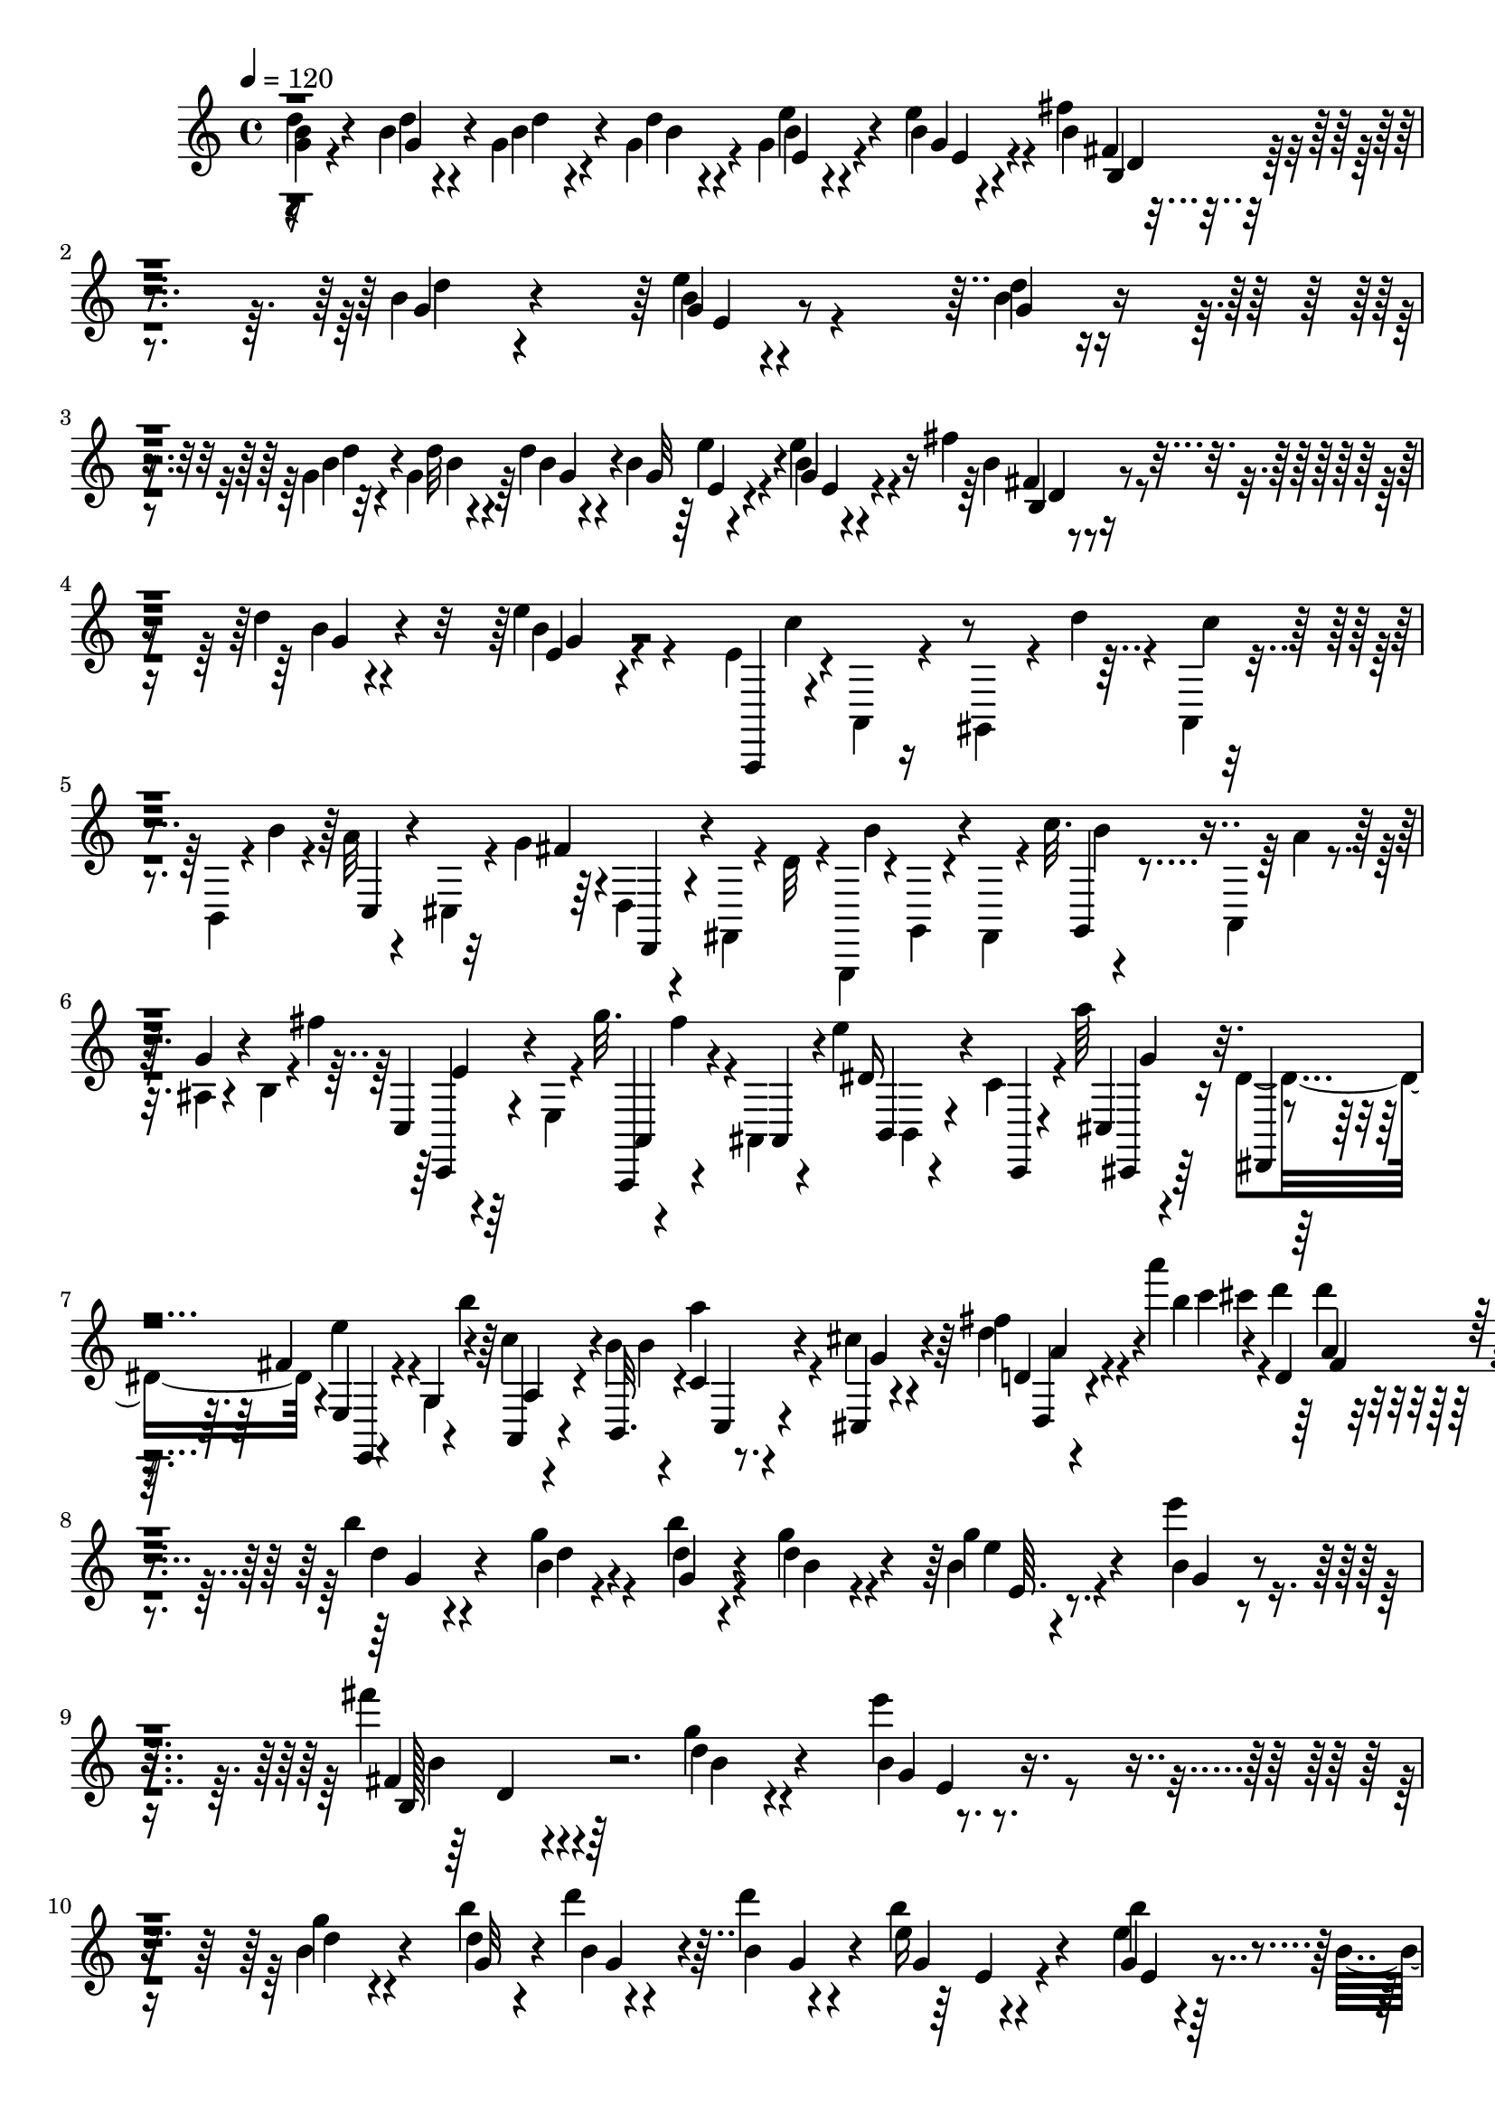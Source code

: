 % Lily was here -- automatically converted by C:\Program Files (x86)\LilyPond\usr\bin\midi2ly.py from C:\1\181.MID
\version "2.14.0"

\layout {
  \context {
    \Voice
    \remove "Note_heads_engraver"
    \consists "Completion_heads_engraver"
    \remove "Rest_engraver"
    \consists "Completion_rest_engraver"
  }
}

trackAchannelA = {


  \key c \major
    

  \key c \major
  
  \tempo 4 = 120 
  
  \time 4/4 
  
}

trackA = <<
  \context Voice = voiceA \trackAchannelA
>>


trackBchannelB = \relative c {
  \voiceTwo
  <b'' g >4*46/480 r4*402/480 b4*47/480 r4*69/480 g4*70/480 r4*70/480 g4*72/480 
  r4*78/480 g4*64/480 r4*398/480 e'4*114/480 r4*336/480 fis4*100/480 
  r4*370/480 b,4*42/480 r4*426/480 e4*100/480 r4*852/480 d4*42/480 
  r4*412/480 g,4*44/480 r32 g4*112/480 r64 d'4*80/480 r4*58/480 b4*98/480 
  r4*356/480 e4*82/480 r4*366/480 fis4*104/480 r4*362/480 d4*40/480 
  r4*416/480 e4*220/480 r4*588/480 e,4*88/480 r4*6/480 a,,4*50/480 
  r4*140/480 gis4*72/480 r4*32/480 d'''4*64/480 r4*14/480 a,,4*52/480 
  r4*154/480 b4*62/480 r4*22/480 b''4*78/480 r4*24/480 a32 r4*162/480 cis,,4*48/480 
  r4*56/480 g''4*76/480 r4*4/480 d,4*48/480 r4*160/480 fis,4*40/480 
  r4*54/480 d''32 r4*6/480 g,,,4*44/480 r4*22/480 g'4*48/480 r4*134/480 fis4*94/480 
  r4*28/480 c'''32. r4*200/480 a,,4*56/480 r64 a''4*70/480 r4*32/480 ais,4*58/480 
  r4*158/480 b4*50/480 r4*18/480 fis''4*148/480 r4*192/480 e,,4*46/480 
  r4*38/480 g''32. r4*2/480 fis4*116/480 r4*64/480 ais,,,4*72/480 
  r4*74/480 e'''4*88/480 b,,4*68/480 r4*142/480 c'4*66/480 r4*32/480 a''64*5 
  r4*158/480 dis,,4*114/480 r4*88/480 e'4*166/480 r4*38/480 g,,4*74/480 
  r4*18/480 b''4*164/480 r4*162/480 b,4*88/480 r4*92/480 a'4*128/480 
  r4*92/480 cis, r4*94/480 fis4*102/480 r4*248/480 a'4*110/480 
  r4*4/480 d,4*72/480 r4*418/480 b4*52/480 r4*380/480 g4*66/480 
  r4*66/480 b r4*66/480 g4*58/480 r4*84/480 g4*68/480 r4*388/480 e'4*74/480 
  r8. fis4*76/480 r4*384/480 g,4*56/480 r4*444/480 e'4*310/480 
  r4*646/480 g,4*64/480 r4*388/480 b4*54/480 r4*64/480 d4*52/480 
  r4*86/480 d4*92/480 r4*64/480 b4*58/480 r4*402/480 b4*50/480 
  r4*372/480 b,4*86/480 r4*382/480 b'4*54/480 r4*422/480 e4*220/480 
  r4*572/480 e,4*72/480 r4*26/480 a,,4*76/480 r4*136/480 gis4*72/480 
  r4*40/480 d'''4*78/480 r4*14/480 c4*62/480 r4*144/480 b,,4*56/480 
  r4*38/480 b''4*106/480 r4*8/480 a4*82/480 r4*130/480 cis,,4*52/480 
  r4*38/480 g''32. fis4*162/480 r4*76/480 c,4*52/480 r4*56/480 a''4*148/480 
  r4*168/480 ais,4*94/480 r64 e'''16 r4*166/480 c,,32. c''4*74/480 
  r4*36/480 b4*118/480 r4*96/480 dis,,4*44/480 r4*50/480 a''4*108/480 
  r4*212/480 d,,4*50/480 r4*70/480 b''4*82/480 r4*14/480 e4*124/480 
  r32. b,,32 r4*34/480 d''4*88/480 r4*10/480 c4*92/480 r4*84/480 c,,4*114/480 
  r4*70/480 e''4*110/480 r4*138/480 c,,4*70/480 r4*32/480 e''4*104/480 
  b,,4*100/480 r32. d4*62/480 r4*68/480 fis''4*164/480 r4*136/480 g,,4*54/480 
  r4*32/480 fis''4*166/480 r64*5 ais,,4*80/480 r4*22/480 fis''4*137/480 
  r4*239/480 fis4*102/480 r4*22/480 fis,4*117/480 r4*477/480 b4*84/480 
  r4*328/480 fis,4*44/480 r4*92/480 b'32 r4*68/480 b4*104/480 r4*62/480 g4*102/480 
  r4*352/480 e4*98/480 r4*336/480 c4*100/480 r4*336/480 a4*126/480 
  r4*284/480 fis32 r4*172/480 b,4*54/480 r4*122/480 ais'''4*112/480 
  r4*118/480 dis,,,32 r4*118/480 g''4*58/480 r4*160/480 fis,,4*50/480 
  r4*138/480 e''4*56/480 r4*154/480 gis,,4*52/480 r4*138/480 c'4*62/480 
  r4*166/480 b,4*54/480 r4*124/480 gis'4*66/480 r4*170/480 
  | % 18
  b,4*54/480 r4*128/480 fis'4*54/480 r4*152/480 g,4*52/480 r4*144/480 dis''4*66/480 
  r4*132/480 e,,4*54/480 r4*128/480 f''4*78/480 r4*140/480 cis,,4*102/480 
  r4*84/480 ais''' r4*376/480 dis,,4*42/480 r4*412/480 b4*52/480 
  r4*78/480 dis4*54/480 r4*80/480 dis4*102/480 r4*56/480 e4*104/480 
  r4*342/480 e4*108/480 r64*11 g,4*62/480 r64*13 c,4*76/480 r4*310/480 dis,4*166/480 
  r4*108/480 b''''4*112/480 r4*112/480 ais4*106/480 r16 a32 r4*156/480 g32 
  r4*152/480 fis32 r64*5 e4*100/480 r4*126/480 d4*106/480 r4*104/480 a,,4*118/480 
  r4*106/480 b''16 r4*94/480 a4*118/480 r4*86/480 g4*110/480 r4*108/480 fis4*146/480 
  r4*64/480 e4*98/480 r4*58/480 d,4*156/480 r4*116/480 c'4*102/480 
  r4*108/480 cis''4*96/480 r4*142/480 a,,4*100/480 r4*116/480 d4*110/480 
  r4*110/480 fis,4*84/480 r4*146/480 d'4*78/480 r4*414/480 g4*46/480 
  r4*80/480 d'4*58/480 r4*78/480 d32. r4*68/480 e4*104/480 r4*350/480 e4*118/480 
  r4*320/480 fis4*98/480 r4*370/480 d4*48/480 r4*416/480 g,4*92/480 
  r4*864/480 d'4*50/480 r4*410/480 b4*50/480 r4*66/480 d4*54/480 
  r4*78/480 d4*58/480 r4*92/480 b4*64/480 r4*392/480 e4*112/480 
  r4*322/480 fis4*96/480 r4*338/480 d32 r4*446/480 e4*594/480 r4*238/480 e,4*70/480 
  r4*12/480 c'4*100/480 r4*130/480 gis,,4*66/480 r4*58/480 d'''32 
  r4*6/480 c4*70/480 r4*146/480 b,,4*50/480 r4*40/480 b''32. r4*3/480 a4*111/480 
  r4*100/480 cis,,4*54/480 r4*44/480 g''4*78/480 r4*20/480 fis4*126/480 
  r4*92/480 fis,,4*44/480 r4*52/480 d''4*58/480 r4*2/480 g,,,4*52/480 
  r4*2/480 b'''4*146/480 r4*64/480 fis,,4*86/480 r4*54/480 c'''4*69/480 
  r4*215/480 a,,32 r4*24/480 a''4*66/480 r4*38/480 ais,4*70/480 
  r4*148/480 b4*44/480 r4*46/480 fis''4*108/480 r4*3/480 e4*117/480 
  r4*134/480 e,,4*46/480 r4*48/480 g''4*128/480 r4*194/480 ais,,,4*54/480 
  r4*100/480 e'''32. r4*196/480 c,,4*44/480 r4*70/480 a'''4*160/480 
  r4*124/480 dis,,4*116/480 r4*91/480 e4*115/480 r4*96/480 g4*78/480 
  r4*44/480 b'4*132/480 r4*166/480 b,4*102/480 b'4*154/480 r4*148/480 cis,4*116/480 
  r4*96/480 a'4*54/480 r4*280/480 a'4*94/480 r4*8/480 cis4*94/480 
  r4*430/480 d,4*48/480 r4*412/480 g,4*56/480 r4*62/480 g4*67/480 
  r4*81/480 d'4*84/480 r4*64/480 b4*58/480 r4*392/480 e4*112/480 
  r4*304/480 b,4*70/480 r4*418/480 d'4*50/480 r4*424/480 e4*372/480 
  r4*592/480 b4*50/480 r4*408/480 g4*46/480 r4*76/480 g4*58/480 
  r4*72/480 d'4*56/480 r4*98/480 b32 r4*396/480 e4*104/480 r4*350/480 fis4*68/480 
  r4*388/480 b,4*50/480 r4*448/480 e4*428/480 r4*384/480 a,,,,4*62/480 
  r4*12/480 a'4*76/480 r4*164/480 gis4*66/480 r4*28/480 d'''4*64/480 
  a,,4*74/480 r4*156/480 b4*52/480 r4*54/480 b''4*74/480 r4*4/480 c,,4*66/480 
  r64*5 cis4*48/480 r4*68/480 g''4*66/480 r4*22/480 d,4*98/480 
  r4*114/480 c4*50/480 r32 a''4*88/480 r4*10/480 d4*58/480 r4*152/480 ais,,4*72/480 
  r4*36/480 e'''4*98/480 r4*184/480 c,,4*50/480 r4*68/480 c''4*124/480 
  r4*168/480 dis,,4*50/480 r4*50/480 a''4*102/480 e,,4*40/480 r4*178/480 d'4*52/480 
  r4*76/480 b''4*110/480 r4*196/480 b,,32 r4*36/480 d''4*154/480 
  r4*160/480 c,,4*100/480 r4*22/480 e''32 r4*28/480 d,,,4*36/480 
  r4*172/480 e'4*52/480 r4*62/480 e''4*124/480 r4*174/480 d,,4*40/480 
  r4*52/480 fis''4*152/480 r4*188/480 b,,,4*98/480 r4*8/480 fis'''4*154/480 
  r4*156/480 d,,4*98/480 fis''16. r32*5 d'4*104/480 r4*34/480 g4*100/480 
  r4*352/480 g4*104/480 r4*24/480 g,4*58/480 r4*52/480 g'4*72/480 
  r4*42/480 g,4*52/480 r4*80/480 fis'4*126/480 r4*14/480 e4*70/480 
  r4*34/480 e,,,4*56/480 r4*74/480 c'''4*58/480 r4*40/480 b4*112/480 
  r64 b,4*64/480 r4*32/480 b'4*58/480 r4*48/480 b,4*62/480 r4*54/480 d,4*380/480 
  r4*1/480 c''4*108/480 r4*5/480 a4*124/480 r32. a4*108/480 r4*6/480 a,4*54/480 
  r4*82/480 a'4*132/480 r4*78/480 a16 r4*114/480 g4*126/480 r4*94/480 g,,4*54/480 
  r4*64/480 g''4*58/480 r4*42/480 fis,,4*66/480 r4*64/480 fis''4*98/480 
  r4*12/480 fis,,4*88/480 r4*6/480 fis''4*130/480 r4*80/480 e4*184/480 
  r4*38/480 g4*114/480 r4*8/480 g,4*56/480 r4*66/480 e,,4*52/480 
  r4*68/480 e'''4*70/480 r4*12/480 b,,4*69/480 r4*49/480 c''4*50/480 
  r4*74/480 b4*76/480 r4*52/480 e,4*56/480 r4*54/480 b'32 r4*48/480 e,4*50/480 
  r4*62/480 gis,4*184/480 r4*40/480 b'4*64/480 r4*36/480 c4*76/480 
  r4*22/480 a32. r4*32/480 e4*56/480 r4*56/480 a4*68/480 r4*46/480 e4*54/480 
  r4*22/480 c4*256/480 r32. b'4*62/480 r4*38/480 g,4*46/480 r4*72/480 a'4*130/480 
  r4*96/480 g4*68/480 r4*36/480 b,4*66/480 r4*50/480 g'4*134/480 
  r4*62/480 e'4*34/480 r4*117/480 e,4*1310/480 r16 b''4*116/480 
  r4*4/480 c4*124/480 r4*8/480 b4*124/480 r4*102/480 cis,,4*406/480 
  r4*70/480 a''4*92/480 r4*12/480 b32 r4*78/480 a4*72/480 r4*41/480 b4*52/480 
  r4*47/480 g4*82/480 r4*36/480 a4*84/480 r4*28/480 fis4*94/480 
  r4*12/480 g4*72/480 r4*46/480 fis,,4*66/480 r4*42/480 fis''4*96/480 
  r4*20/480 e,,4*42/480 r4*52/480 fis''4*62/480 r4*88/480 e,,32*13 
  r4*6/480 c''4*48/480 r4*72/480 b r4*42/480 e,4*56/480 r4*54/480 b'4*78/480 
  r4*20/480 e,4*48/480 r4*80/480 d4*282/480 r4*50/480 c'32 r4*52/480 a4*104/480 
  r4*22/480 e4*56/480 r4*56/480 a4*88/480 r4*14/480 e4*56/480 r4*62/480 c4*250/480 
  r4*66/480 b'4*94/480 r4*16/480 b,4*61/480 r4*53/480 a'4*146/480 
  r4*80/480 g4*129/480 r4*95/480 fis4*62/480 r4*76/480 g4*56/480 
  r4*50/480 g,,4*64/480 r4*50/480 b'4*42/480 r4*458/480 b'4*48/480 
  r4*74/480 d4*52/480 r4*92/480 g,32 r32. b4*64/480 r4*406/480 g32 
  r4*398/480 fis'4*64/480 r4*388/480 d4*58/480 r4*478/480 e4*454/480 
  r4*496/480 d4*62/480 r4*398/480 b4*63/480 r4*70/480 d4*51/480 
  r32. d32 r4*80/480 g,4*82/480 r4*404/480 g4*76/480 r4*374/480 fis'4*72/480 
  r4*400/480 d4*56/480 r4*440/480 e4*226/480 r4*580/480 e,4*78/480 
  r4*12/480 c'4*62/480 r4*164/480 gis,,4*68/480 r4*40/480 d'''4*66/480 
  r4*3/480 c4*57/480 r4*158/480 b,,4*58/480 r4*42/480 b''4*64/480 
  r4*32/480 c,,4*76/480 r4*156/480 cis4*52/480 r4*10/480 g''4*76/480 
  r64 fis4*124/480 r4*92/480 fis,,4*46/480 r4*58/480 d''4*56/480 
  r32 b'4*70/480 r4*132/480 fis,,4*108/480 r4*82/480 g4*68/480 
  r4*134/480 a4*66/480 r4*48/480 a''4*68/480 r4*24/480 ais,4*72/480 
  r4*160/480 b4*46/480 r4*38/480 fis''4*96/480 r4*6/480 c,4*52/480 
  r4*174/480 e,4*46/480 r4*58/480 g''4*76/480 a,,4*48/480 r4*158/480 ais,4*76/480 
  r4*66/480 e'''4*68/480 r4*14/480 b,4*82/480 r4*136/480 c4*51/480 
  r4*55/480 a''4*132/480 r4*162/480 dis,,,4*58/480 r64. fis''4*109/480 
  e4*118/480 r4*76/480 g,4*66/480 r4*36/480 b'4*124/480 r4*184/480 b,,4*82/480 
  r4*14/480 b''4*148/480 r4*146/480 cis,4*68/480 r4*12/480 g'4*66/480 
  r4*54/480 fis4*42/480 r4*268/480 a'4*74/480 r4*12/480 c4*98/480 
  r4*462/480 d,4*52/480 r4*384/480 g,4*68/480 r4*43/480 g4*50/480 
  r4*88/480 g4*50/480 r4*81/480 g4*56/480 r4*404/480 e'4*64/480 
  r4*352/480 b,4*88/480 r4*400/480 d'4*46/480 r4*432/480 e4*604/480 
  r4*332/480 d4*44/480 r4*418/480 g,4*52/480 r4*74/480 g4*76/480 
  r4*58/480 g4*56/480 r4*96/480 b4*66/480 r4*380/480 e4*124/480 
  r4*320/480 b,4*70/480 r4*392/480 g'4*46/480 r4*414/480 e'4*124/480 
  r4*648/480 a,,,,4*56/480 r4*34/480 a'4*76/480 r4*140/480 gis4*62/480 
  r4*56/480 d''' a,,4*71/480 r4*151/480 b4*52/480 r4*54/480 b''32 
  r4*16/480 c,,4*64/480 r4*154/480 cis4*46/480 r4*44/480 g''4*84/480 
  r4*2/480 d,,4*50/480 r4*166/480 c4*42/480 r4*78/480 a'''4*136/480 
  r64*5 ais,4*84/480 r4*44/480 e'''16 r4*160/480 c,,4*52/480 r4*44/480 c''32. 
  r4*6/480 d,,4*68/480 r4*136/480 dis4*44/480 r4*62/480 a''4*128/480 
  r4*174/480 d,,4*52/480 r4*48/480 b''4*108/480 r4*208/480 b,,4*109/480 
  r4*79/480 c''4*114/480 r4*110/480 c,,4*98/480 r4*8/480 e''4*132/480 
  r4*166/480 c,,4*114/480 r4*82/480 d''4*104/480 r4*94/480 d,,4*104/480 
  r4*2/480 fis''4*168/480 r4*122/480 g,,4*88/480 r64 fis''4*152/480 
  r4*124/480 ais,,4*84/480 r4*20/480 fis''4*132/480 dis4*96/480 
  r4*162/480 fis4*118/480 r4*52/480 ais4*118/480 r4*398/480 dis,,4*66/480 
  r64*13 fis,4*44/480 r4*82/480 b'4*76/480 r4*64/480 b32. r4*66/480 g4*108/480 
  r4*338/480 e4*70/480 r4*384/480 c4*62/480 r4*386/480 fis,,4*55/480 
  r4*363/480 fis'4*40/480 r4*220/480 b,4*58/480 r4*82/480 ais'''4*86/480 
  r4*130/480 dis,,,4*54/480 r4*132/480 fis''4*50/480 r4*166/480 fis,,4*40/480 
  r4*142/480 e''4*54/480 r4*156/480 gis,,4*52/480 r4*130/480 b'4*54/480 
  r4*168/480 b,4*46/480 r4*132/480 gis'4*68/480 r4*172/480 b,4*46/480 
  r4*116/480 b'4*68/480 r4*158/480 g,4*50/480 r4*134/480 dis''4*62/480 
  r4*146/480 e,,32 r4*124/480 f''4*52/480 r4*158/480 cis,,4*70/480 
  r4*108/480 ais'''4*112/480 r4*356/480 dis,,4*48/480 r4*406/480 fis,4*44/480 
  r4*86/480 dis'4*48/480 r4*82/480 b'4*108/480 r4*56/480 g4*102/480 
  r4*348/480 a,4*76/480 r4*366/480 c4*68/480 r4*376/480 a4*128/480 
  r4*252/480 dis,,4*194/480 r4*70/480 b''''4*54/480 r4*154/480 fis,,,4*62/480 
  r4*168/480 a'''4*54/480 r4*158/480 b,,,4*78/480 r4*132/480 fis'''4*58/480 
  r4*156/480 e4*56/480 r4*174/480 d32. r4*112/480 a,,32. r4*130/480 b''4*70/480 
  r4*138/480 a4*68/480 r4*138/480 g4*114/480 r4*104/480 fis4*126/480 
  r32. e r4*74/480 d,4*100/480 r4*142/480 c'4*92/480 r4*106/480 cis''4*96/480 
  r4*134/480 a,,4*96/480 r4*106/480 d16 r4*100/480 fis,4*98/480 
  r4*156/480 b'4*144/480 r4*364/480 g4*47/480 r128*5 <b d >4*52/480 
  r4*78/480 g4*66/480 r4*126/480 e'4*100/480 r4*338/480 e32. r4*374/480 fis4*116/480 
  r4*342/480 d4*48/480 r4*428/480 e4*514/480 r4*464/480 d4*54/480 
  r4*396/480 g,4*57/480 r4*59/480 g4*68/480 r4*84/480 g4*58/480 
  r32. b4*72/480 r4*404/480 b4*48/480 r4*394/480 fis'4*98/480 r4*366/480 b,4*56/480 
  r4*410/480 e4*278/480 r4*494/480 e,4*72/480 r4*20/480 c'4*62/480 
  r4*190/480 gis,,4*62/480 r4*38/480 d'''4*56/480 r4*5/480 a,,4*71/480 
  r4*136/480 b4*52/480 r4*56/480 b''4*104/480 r4*196/480 cis,,4*50/480 
  r4*66/480 g''4*74/480 r4*202/480 fis,,4*40/480 r4*58/480 d'' 
  r4*32/480 b'4*138/480 r4*70/480 fis,,4*104/480 r4*14/480 c'''4*78/480 
  r4*5/480 g,,4*53/480 r4*148/480 a4*62/480 r4*48/480 a''4*66/480 
  r4*10/480 ais,4*62/480 r4*174/480 b4*48/480 r4*32/480 fis''4*96/480 
  r4*16/480 e4*64/480 r4*170/480 e,,4*40/480 r4*46/480 g''4*102/480 
  a,,,4*44/480 r4*158/480 ais32 r4*80/480 e'''4*68/480 r4*12/480 dis4*88/480 
  r4*138/480 c,,4*44/480 r4*68/480 a'''4*134/480 r4*156/480 dis,,4*62/480 
  r4*28/480 fis'4*70/480 r4*36/480 e4*112/480 r4*96/480 g,,4*56/480 
  r4*50/480 b''4*148/480 r4*156/480 b,4*92/480 r4*14/480 b'4*110/480 
  r4*182/480 cis,4*112/480 r4*96/480 d'4*104/480 r4*246/480 a'4*56/480 
  r4*14/480 c4*110/480 r4*414/480 b,4*50/480 r4*396/480 g4*52/480 
  r4*72/480 b4*50/480 r4*82/480 g4*110/480 r4*40/480 b4*51/480 
  r4*399/480 e4*86/480 r4*334/480 b,4*68/480 r32*7 d'4*44/480 r4*424/480 e4*72/480 
  r4*880/480 d4*52/480 r64*13 g,4*48/480 r4*72/480 g4*80/480 r4*56/480 g4*68/480 
  r4*86/480 b32 r4*412/480 e4*82/480 r4*376/480 fis4*54/480 r4*414/480 d4*48/480 
  r4*442/480 e4*242/480 r4*582/480 e,4*71/480 a,,4*57/480 r4*170/480 gis4*72/480 
  r4*24/480 d'''32 r4*16/480 a,,4*74/480 r4*166/480 b4*56/480 r4*14/480 b''4*70/480 
  r4*42/480 a4*68/480 r64*5 cis,,4*50/480 r4*34/480 g''4*78/480 
  r4*12/480 d,,4*44/480 r4*176/480 c'4*42/480 r4*64/480 a''4*102/480 
  r4*18/480 d4*54/480 r4*152/480 ais,,4*108/480 r4*12/480 e'''4*114/480 
  r4*158/480 c,,4*62/480 r4*52/480 c''32. r4*198/480 dis,,4*46/480 
  r32 a''4*100/480 r4*4/480 e,4*66/480 r4*156/480 d4*46/480 r4*72/480 b''4*56/480 
  r4*28/480 c,,4*116/480 r4*104/480 b32. r4*28/480 d''4*78/480 
  r4*3/480 a,,4*109/480 r4*124/480 c4*72/480 r4*26/480 e''4*52/480 
  r4*20/480 d,,,4*36/480 r4*174/480 e'4*84/480 r4*44/480 e''4*118/480 
  r4*154/480 d,,4*42/480 r4*78/480 fis''4*106/480 g4*182/480 r4*16/480 b,,,4*126/480 
  r4*84/480 a4*104/480 r4*110/480 d,4*36/480 r4*74/480 fis'''4*192/480 
  r4*374/480 g,,,4*42/480 
}

trackBchannelBvoiceB = \relative c {
  d''4*54/480 r4*397/480 d4*41/480 r4*80/480 b4*66/480 r4*69/480 d4*65/480 
  r4*86/480 e4*114/480 r4*350/480 b4*44/480 r4*408/480 b4*46/480 
  r4*418/480 g4*43/480 r4*427/480 g4*40/480 r4*908/480 b4*48/480 
  r4*410/480 b4*48/480 r4*66/480 d32 r4*80/480 b4*52/480 r4*76/480 g32 
  r4*395/480 b4*47/480 r4*404/480 b4*54/480 r4*412/480 b4*48/480 
  r4*418/480 b4*85/480 r4*739/480 a,,,4*52/480 r4*386/480 c'''4*58/480 
  r4*338/480 c,,4*56/480 r4*334/480 fis'4*122/480 r4*290/480 b4*124/480 
  r4*290/480 g,,4*48/480 r4*350/480 g''4*92/480 r4*306/480 c,,4*64/480 
  r64*11 a,4*46/480 r4*145/480 ais'4*89/480 r4*136/480 dis'16 r4*102/480 c,,4*56/480 
  r4*134/480 cis'4*94/480 r16 dis,4*54/480 r4*40/480 fis''4*110/480 
  e,4*54/480 r4*144/480 g4*94/480 r4*104/480 c'4*170/480 r4*50/480 b,,32. 
  r4*114/480 c'4*68/480 r4*130/480 cis,4*44/480 r4*140/480 d''4*112/480 
  r4*272/480 b'4*70/480 r4*14/480 d,,4*48/480 r4*442/480 d'4*51/480 
  r4*385/480 b4*46/480 r4*82/480 d4*48/480 r4*82/480 d4*64/480 
  r4*76/480 b4*88/480 r4*370/480 b4*58/480 r4*376/480 fis4*72/480 
  r4*392/480 d'4*52/480 r4*448/480 b4*61/480 r4*889/480 b4*72/480 
  r4*388/480 d4*46/480 r4*82/480 b4*54/480 r4*69/480 b r4*86/480 e16 
  r4*338/480 e4*94/480 r4*348/480 d,4*74/480 r4*380/480 d'4*46/480 
  r4*432/480 b4*78/480 r4*722/480 a,,,4*58/480 r64 c'''4*80/480 
  r4*314/480 a,,4*70/480 r4*346/480 c4*64/480 r4*358/480 d4*50/480 
  r4*175/480 c,4*51/480 r4*130/480 b4*40/480 r4*22/480 d'''4*94/480 
  r4*294/480 d4*70/480 r4*334/480 d,,4*56/480 r4*342/480 g'4*122/480 
  r4*110/480 d,,4*50/480 r4*162/480 c'4*72/480 r64*5 b,4*76/480 
  r16 a'4*58/480 r4*310/480 d4*58/480 r4*172/480 c,4*64/480 r4*144/480 b4*34/480 
  r4*366/480 e'4*100/480 r16 g,4*46/480 r4*142/480 e'''4*162/480 
  r4*49/480 ais,,,4*53/480 r4*154/480 dis''4*114/480 r4*190/480 gis4*124/480 
  r4*6/480 b,128*5 r4*479/480 dis,4*80/480 r4*342/480 b4*52/480 
  r4*76/480 b4*66/480 r4*61/480 dis4*55/480 r4*114/480 e4*52/480 
  r4*406/480 a,4*80/480 r4*352/480 e4*58/480 r4*380/480 e4*68/480 
  r4*342/480 dis,32 r4*356/480 cis'4*56/480 r4*344/480 fis''4*58/480 
  r4*341/480 dis4*53/480 r4*352/480 b4*56/480 r4*356/480 c,4*55/480 
  r4*353/480 a4*53/480 r4*349/480 c'4*48/480 r4*336/480 b4*46/480 
  r4*362/480 dis4*66/480 r64*13 b,4*38/480 r4*411/480 dis64. r4*84/480 b4*68/480 
  r4*64/480 b'4*118/480 r4*42/480 g4*116/480 r4*331/480 a,4*101/480 
  r4*334/480 c4*86/480 r4*368/480 a4*102/480 r4*328/480 b,4*114/480 
  r4*348/480 fis4*82/480 r4*354/480 b4*56/480 r4*362/480 e4*136/480 
  r32*5 c''4*148/480 r4*292/480 c,,4*88/480 r4*334/480 d4*128/480 
  r4*264/480 fis4*104/480 r4*143/480 c4*119/480 r4*91/480 d'''4*103/480 
  r4*134/480 a,,,4*108/480 r4*110/480 a'4*84/480 r4*134/480 fis,4*102/480 
  r4*126/480 d'''4*158/480 r4*337/480 b4*43/480 r4*82/480 b4*56/480 
  r4*82/480 b4*48/480 r4*109/480 b4*66/480 r4*391/480 b4*55/480 
  r4*381/480 fis32 r4*404/480 <b g >4*52/480 r4*416/480 e4*218/480 
  r4*736/480 g,4*52/480 r4*412/480 d'4*42/480 r4*76/480 g,4*52/480 
  r4*80/480 b4*52/480 r4*96/480 e4*84/480 r4*376/480 b4*50/480 
  r4*377/480 b4*55/480 r64*13 g4*56/480 r4*456/480 e4*74/480 r4*778/480 a,,,4*62/480 
  r4*6/480 a'4*77/480 r4*299/480 a4*88/480 r4*332/480 c4*82/480 
  r4*332/480 d,32 r4*384/480 g4*98/480 r4*288/480 b''4*132/480 
  r4*286/480 g4*112/480 r4*304/480 c,,4*62/480 r4*384/480 fis'4*140/480 
  r4*76/480 ais,,4*86/480 r4*130/480 b4*82/480 r4*142/480 c4*50/480 
  r4*148/480 cis4*98/480 r4*110/480 dis,4*58/480 r4*46/480 fis''4*92/480 
  r4*8/480 e,,4*44/480 r128*11 g4*49/480 r4*158/480 a'4*94/480 
  r16 b,4*92/480 r4*106/480 c4*80/480 r4*128/480 cis4*86/480 r4*3/480 g''4*53/480 
  r4*64/480 fis4*56/480 r4*288/480 d4*136/480 r4 b'4*50/480 r32*7 b4*46/480 
  r4*76/480 b4*50/480 r32. g4*54/480 r4*91/480 e'4*111/480 r4*342/480 b4*42/480 
  r4*386/480 d,4*86/480 r64*13 g4*47/480 r4*423/480 b4*46/480 r4*918/480 d32 
  r4*406/480 d4*40/480 r4*82/480 d4*46/480 r4*78/480 g,4*66/480 
  r32. e'4*74/480 r4*386/480 b4*46/480 r4*401/480 fis4*61/480 r4*398/480 d'4*50/480 
  r4*470/480 b4*132/480 r4*658/480 e,4*84/480 r4*408/480 c'32 r4*340/480 a4*58/480 
  r4*322/480 fis4*152/480 r4*254/480 b,,,4*40/480 r4*18/480 b'4*54/480 
  r4*326/480 b32 r64*11 d4*74/480 r4*332/480 g'4*118/480 r4*126/480 d,,4*46/480 
  r4*160/480 c'4*74/480 r4*152/480 b,4*84/480 r4*110/480 c'''32 
  r4*370/480 d,,4*98/480 r32*5 fis4*106/480 r4*318/480 b,4*98/480 
  r4*318/480 e''4*194/480 r4*38/480 d,,,4*88/480 r4*114/480 g'4*96/480 
  r4*316/480 e'''4*152/480 r4*398/480 e,,4*792/480 r4*160/480 b4*152/480 
  r4*94/480 g4*64/480 r4*160/480 b''4*133/480 r4*103/480 gis,,4*84/480 
  r4*178/480 cis4*386/480 r4*70/480 c4*316/480 r4*4/480 b''4*44/480 
  r4*84/480 b,,4*747/480 r4*223/480 e,4*784/480 r4*142/480 g4*284/480 
  r4*161/480 b'4*65/480 r4*32/480 c4*70/480 r4*68/480 e,,4*56/480 
  r4*131/480 cis'4*277/480 r4*156/480 fis,4*194/480 r4*40/480 a'4*70/480 
  r4*132/480 e,4*44/480 r16. b'4*40/480 r4*184/480 e,4*54/480 r4*166/480 b''4*106/480 
  r4*159/480 g'4*62/480 r4*26/480 g'4*42/480 r4*92/480 g4*112/480 
  r4*2/480 g,4*52/480 r4*72/480 fis'4*142/480 r4*92/480 d4*56/480 
  r4*50/480 c4*44/480 r4*72/480 b4*64/480 r4*86/480 b,4*62/480 
  r4*20/480 b'4*78/480 r64 b,4*48/480 r4*122/480 d,4*342/480 r4*136/480 a''4*108/480 
  r4*108/480 a4*102/480 r4*146/480 c,,4*350/480 r16 b4*708/480 
  r4*194/480 e'4*116/480 g,4*68/480 r4*38/480 g'4*94/480 r4*16/480 g,4*58/480 
  r4*68/480 fis'4*142/480 r4*84/480 b,,,4*50/480 r4*178/480 g'4*264/480 
  r4*178/480 b'4*116/480 r4*100/480 b4*130/480 r4*98/480 cis,4*308/480 
  r64*5 a'4*108/480 r4*104/480 a16 r4*98/480 g,4*58/480 r4*166/480 b4*46/480 
  r4*178/480 b4*76/480 r4*282/480 b'4*62/480 r4*66/480 b4*48/480 
  r4*437/480 g32 r4*59/480 b4*54/480 r4*98/480 d4*55/480 r4*89/480 g,4*46/480 
  r4*422/480 e'4*68/480 r64*13 fis,4*89/480 r128*25 b4*66/480 r4*470/480 g4*212/480 
  r4*734/480 b4*74/480 r4*383/480 g4*50/480 r4*87/480 b4*54/480 
  r4*81/480 b4*57/480 r4*98/480 b4*70/480 r4*402/480 e4*62/480 
  r4*412/480 b4*68/480 r4*386/480 g4*66/480 r4*446/480 b4*92/480 
  r4*698/480 a,,,4*56/480 r4*40/480 a'4*72/480 r32*5 a4*66/480 
  r4*370/480 a''32 r4*342/480 d,,4*58/480 r4*276/480 g,,4*56/480 
  r4*38/480 g'4*72/480 r4*232/480 c''4*72/480 r4*22/480 b32 r4*346/480 g16 
  r4*290/480 e4*58/480 r4*351/480 a,,,64. r4*160/480 ais'4*82/480 
  r4*140/480 dis'4*98/480 r4*123/480 c,,64. r4*148/480 cis'4*70/480 
  r4*134/480 dis4*100/480 r4*102/480 e4*84/480 r4*124/480 g,4*52/480 
  r4*134/480 c''4*148/480 r4*72/480 b,4*108/480 r4*76/480 c4*100/480 
  r4*118/480 cis,4*50/480 r4*144/480 d'4*48/480 r4*296/480 d4*108/480 
  r4*508/480 b'4*62/480 r4*366/480 d4*40/480 r4*76/480 d4*54/480 
  r4*78/480 d4*52/480 r4*88/480 b4*71/480 r4*383/480 g4*62/480 
  r4*378/480 d4*80/480 r4*385/480 g4*57/480 r4*422/480 b4*294/480 
  r4*638/480 g4*50/480 r4*428/480 b4*48/480 r4*76/480 d4*48/480 
  r4*78/480 b4*48/480 r4*98/480 g4*44/480 r4*408/480 g4*56/480 
  r4*398/480 d4*62/480 r4*386/480 b'4*44/480 r4*436/480 b4*64/480 
  r4*714/480 e,4*68/480 r4*4/480 c'4*100/480 r4*294/480 c4*52/480 
  r4*338/480 a4*70/480 r4*312/480 fis4*152/480 r4*76/480 c,4*50/480 
  r4*112/480 b,4*44/480 r4*4/480 b'4*106/480 r4*282/480 b4*68/480 
  r4*326/480 b''4*116/480 r4*284/480 g16 r4*106/480 d,,4*48/480 
  r4*132/480 e'''4*106/480 r4*138/480 b,,,4*96/480 r4*94/480 a'4*112/480 
  r4*292/480 fis'''4*186/480 r4*29/480 c,,,4*115/480 r4*92/480 b'4*108/480 
  r4*278/480 e,4*28/480 r4*366/480 a4*40/480 r4*160/480 ais4*58/480 
  r4*178/480 b4*34/480 r4*235/480 b'4*169/480 b'4*66/480 r4*438/480 b4*70/480 
  r4*384/480 b,4*54/480 r4*76/480 b4*70/480 r4*68/480 dis4*54/480 
  r4*104/480 e4*44/480 r4*408/480 a,4*58/480 r4*387/480 a,128*9 
  r4*312/480 a'4*86/480 r4*348/480 dis,,4*50/480 r4*348/480 cis'4*56/480 
  r64*11 g'''4*68/480 r4*338/480 dis4*52/480 r4*335/480 c4*54/480 
  r4*361/480 a4*62/480 r4*338/480 c4*76/480 r4*326/480 fis,,4*48/480 
  r4*344/480 dis4*98/480 r4*304/480 b'''4*100/480 r4*351/480 b,4*51/480 
  r4*400/480 b,4*52/480 r4*76/480 b'4*58/480 r4*78/480 dis,4*52/480 
  r4*109/480 e64. r4*402/480 e16 r4*328/480 g,4*51/480 r64*13 e4*47/480 
  r4*362/480 b4*118/480 r4*324/480 ais'''4*98/480 r4*347/480 g4*57/480 
  r4*365/480 g,,,4*61/480 r4*378/480 c''4*74/480 r4*358/480 c,,4*68/480 
  r4*352/480 a'4*72/480 r4*314/480 fis4*104/480 r4*125/480 c4*115/480 
  r4*83/480 fis''4*95/480 r4*138/480 a,,,4*102/480 r4*98/480 a'4*68/480 
  r64*5 fis,4*88/480 r4*164/480 d'''4*182/480 r4*328/480 d4*42/480 
  r4*84/480 g,4*54/480 r4*78/480 b4*50/480 r4*146/480 b4*66/480 
  r4*365/480 g4*87/480 r4*382/480 b4*68/480 r4*386/480 b4*48/480 
  r4*434/480 b4*74/480 r4*898/480 b4*54/480 r4*402/480 d4*42/480 
  r4*78/480 d4*50/480 r32. b4*44/480 r4*106/480 e4*114/480 r4*356/480 g,4*58/480 
  r64*13 fis4*62/480 r4*396/480 g4*62/480 r4*418/480 b4*170/480 
  r4*642/480 a,,,4*58/480 r4*4/480 a'4*72/480 r4*332/480 c''4*56/480 
  r4*332/480 a4*74/480 r4*312/480 d,,,4*50/480 r4*322/480 g,4*40/480 
  r4*12/480 g'4*74/480 r4*322/480 b''32. r4*328/480 g4*76/480 r4*319/480 c,,4*55/480 
  r4*358/480 a4*48/480 r4*166/480 ais4*72/480 r4*148/480 b,4*44/480 
  r16. c'4*52/480 r4*138/480 g''4*128/480 r4*86/480 dis,,4*52/480 
  r4*141/480 e'4*65/480 r4*140/480 g4*94/480 r4*106/480 c'4*156/480 
  r4*58/480 b,,4*108/480 r4*80/480 c'32. r4*119/480 cis,4*89/480 
  r4*118/480 fis'4*96/480 r4*260/480 d4*112/480 r4*476/480 d'4*48/480 
  r4*408/480 b4*56/480 r4*62/480 d4*47/480 r4*89/480 d4*74/480 
  r4*68/480 e4*114/480 r4*339/480 b4*54/480 r4*373/480 d,4*76/480 
  r4*400/480 g32 r32*7 b4*54/480 r32*15 b4*56/480 r4*380/480 d4*40/480 
  r4*86/480 b4*58/480 r4*69/480 d4*57/480 r4*94/480 e4*110/480 
  r4*366/480 g,4*48/480 r4*406/480 fis32 r4*409/480 g4*57/480 r64*15 g4*78/480 
  r4*740/480 a,,,4*66/480 r4*422/480 c'''4*58/480 r4*340/480 c,,4*68/480 
  r4*322/480 d4*86/480 r4*302/480 b,4*34/480 r4*36/480 b'4*58/480 
  r4*308/480 b4*106/480 r4*296/480 d4*104/480 r4*310/480 e,4*40/480 
  r4*198/480 d4*46/480 r4*156/480 e'''4*172/480 r4*48/480 b,,,4*68/480 
  r4*134/480 a4*40/480 r4*362/480 d'4*96/480 r4*302/480 fis4*106/480 
  r4*314/480 b,4*106/480 r4*222/480 fis'''4*156/480 r4*152/480 d,,4*46/480 
  r4*166/480 g4*102/480 r8. d,4*46/480 
}

trackBchannelBvoiceC = \relative c {
  r4*454/480 g''4*50/480 r4*70/480 d'4*54/480 r4*86/480 b4*46/480 
  r4*100/480 b4*52/480 r4*416/480 g4*56/480 r4*396/480 fis4*48/480 
  r4*412/480 d'4*38/480 r4*430/480 b4*48/480 r4*910/480 g4*46/480 
  r4*406/480 d'4*38/480 r4*74/480 b4*56/480 r4*102/480 g4*52/480 
  r4*66/480 e'4*89/480 r4*356/480 g,4*53/480 r4*408/480 fis4*58/480 
  r4*404/480 g4*54/480 r4*418/480 e4*70/480 r4*784/480 c'4*68/480 
  r4*1126/480 d,,,4*54/480 r4*762/480 b'''4*66/480 r4*738/480 c,,,4*68/480 
  r4*316/480 a'4*52/480 r4*368/480 b4*102/480 r4*309/480 cis,4*89/480 
  r64*11 e4*32/480 r4*366/480 a4*88/480 r4*190/480 b''4*183/480 
  r4*169/480 g4*112/480 r4*61/480 d4*35/480 r4*364/480 c''4*112/480 
  r4*448/480 g,4*56/480 r4*386/480 d'4*46/480 r4*78/480 g,4*56/480 
  r4*72/480 b4*46/480 r4*98/480 e4*112/480 r4*340/480 g,4*62/480 
  r4*373/480 b,128*5 r64*13 b'4*56/480 r4*460/480 g4*82/480 r4*856/480 d'4*62/480 
  r4*398/480 g,32 r4*86/480 g4*76/480 r4*82/480 g4*50/480 r4*50/480 g4*48/480 
  r4*407/480 g4*55/480 r64*13 fis'4*80/480 r4*372/480 g,4*54/480 
  r4*442/480 g32. r4*2012/480 d,,4*48/480 r4*388/480 b'4*80/480 
  r4*338/480 b32 r4*746/480 e4*40/480 r4*402/480 c,4*74/480 r4*348/480 a4*58/480 
  r4*312/480 d4*42/480 r4*388/480 d'''4*110/480 r4*291/480 e,,,4*33/480 
  r4*380/480 a'4*92/480 r4*328/480 b,64 r4*264/480 b'4*127/480 
  r4*17/480 b''4*92/480 r4*451/480 b,,4*59/480 r4*364/480 dis4*44/480 
  r4*82/480 fis,32 r4*80/480 b4*74/480 r32. b4*52/480 r4*406/480 c,4*98/480 
  r4*324/480 g'4*72/480 r4*372/480 fis,4*102/480 r4*310/480 b4*74/480 
  r4*337/480 b'''4*43/480 r4*362/480 b,4*58/480 r4*338/480 b4*56/480 
  r4*350/480 a,4*58/480 r4*352/480 e'4*51/480 r4*355/480 c'4*70/480 
  r4*332/480 fis,,4*49/480 r4*337/480 dis4*92/480 r4*314/480 b'''4*70/480 
  r4*384/480 b,4*44/480 r4*408/480 b4*44/480 r4*84/480 b4*64/480 
  r4*80/480 b,4*46/480 r4*104/480 b4*88/480 r4*355/480 c,4*117/480 
  r4*326/480 a4*132/480 r4*316/480 fis4*62/480 r4*384/480 fis'4*84/480 
  r4*366/480 b,,4*54/480 r4*378/480 e4*54/480 r4*370/480 g4*74/480 
  r4*366/480 e'4*56/480 r4*372/480 e4*92/480 r4*336/480 a4*112/480 
  r4*294/480 d4*92/480 r4*349/480 fis'4*101/480 r4*354/480 c,4*92/480 
  r4*353/480 b'4*137/480 r4*359/480 d4*42/480 r4*89/480 g,4*49/480 
  r4*79/480 g4*70/480 r4*104/480 g4*44/480 r4*398/480 g4*58/480 
  r4*382/480 b4*50/480 r4*880/480 b4*79/480 r4*871/480 b32 r4*406/480 g4*62/480 
  r4*54/480 b4*56/480 r4*76/480 g4*55/480 r4*99/480 g4*46/480 r4*408/480 g4*64/480 
  r4*370/480 fis32 r4*382/480 b4*62/480 r4*452/480 g4*68/480 r4*2058/480 d,4*58/480 
  r4*773/480 g,4*61/480 r4*776/480 c,4*56/480 r4*387/480 a4*43/480 
  r64*13 b4*44/480 r4*378/480 cis4*46/480 r4*370/480 e''4*140/480 
  r4*268/480 a,,4*110/480 r4*302/480 c'4*104/480 r4*310/480 d'4*92/480 
  r64*9 fis,4*156/480 r4*464/480 g4*68/480 r4*392/480 d'4*46/480 
  r4*64/480 d4*56/480 r4*86/480 b4*46/480 r4*104/480 g4*42/480 
  r4*408/480 g32 r4*376/480 fis'4*84/480 r4*384/480 b,4*43/480 
  r4*425/480 g4*48/480 r4*920/480 g4*68/480 r4*400/480 b4*54/480 
  r4*63/480 b4*49/480 r4*74/480 b4*54/480 r4*102/480 g4*48/480 
  r4*416/480 g4*58/480 r4*386/480 b4*54/480 r4*404/480 g4*54/480 
  r4*472/480 e4*134/480 r4. c'4*52/480 r4*1153/480 d,,,4*48/480 
  r4*799/480 d'''4*72/480 r4*340/480 b4*84/480 r4*308/480 e,,4*46/480 
  r4*391/480 c,4*63/480 r4*358/480 a'4*80/480 r4*354/480 fis'''4*202/480 
  r4*198/480 d4*138/480 r4*278/480 g4*196/480 r4*220/480 c,4*110/480 
  r4*324/480 b32. r4*366/480 fis''4*136/480 r4*606/480 e,,,4*52/480 
  r128*13 g4*73/480 r4*178/480 g32 r4*416/480 b4*70/480 r4*268/480 c''4*108/480 
  r4*2/480 b,,4*114/480 r4*242/480 a'4*72/480 r4*52/480 e,4*62/480 
  r4*272/480 b'''4*64/480 r4*58/480 a,,4*66/480 r4*260/480 a''4*84/480 
  r4*32/480 fis4*82/480 r64*5 a,,4*62/480 r4*161/480 dis'128*5 
  r4*236/480 g4*88/480 r4*22/480 g,4*68/480 r4*48/480 e,,4*54/480 
  r4*176/480 fis'''4*142/480 r4*82/480 e,,,4*42/480 r4*436/480 e'4*76/480 
  r4*132/480 d'4*334/480 r4*98/480 a4*186/480 r4*44/480 e32 r4*134/480 a'4*94/480 
  r4*14/480 b4*74/480 r4*52/480 e,,4*56/480 r4*140/480 b'4*92/480 
  r4*132/480 e,4*46/480 r16. g4*62/480 r128*45 g4*66/480 r4*166/480 b4*64/480 
  r4*46/480 e''4*78/480 r4*31/480 e,,,32 r4*169/480 b'4*140/480 
  r4*88/480 b4*152/480 r4*362/480 b4*140/480 r16. a'4*80/480 r4*64/480 e,4*68/480 
  a'4*54/480 r4*350/480 a,32. r4*356/480 g32 r64*5 e''4*84/480 
  r4*140/480 a,,4*50/480 r4*200/480 g''4*66/480 r4*170/480 b,,,32 
  r4*166/480 e,4*56/480 r4*70/480 e'''4*76/480 r4*26/480 d4*50/480 
  r4*428/480 e,,4*220/480 r32 c''4*100/480 r4*52/480 e,,16 r4*96/480 a4*248/480 
  r4*197/480 fis4*205/480 r4*28/480 e4*46/480 r4*146/480 g'4*126/480 
  r4*96/480 fis4*134/480 r4*102/480 g,4*44/480 r4*312/480 d4*64/480 
  r4*70/480 d''4*48/480 r4*426/480 d4*46/480 r4*88/480 g,4*64/480 
  r4*70/480 b4*50/480 r4*94/480 e32 r4*416/480 b4*66/480 r4*385/480 b,4*69/480 
  r4*400/480 g'4*80/480 r4*470/480 b4*94/480 r4*852/480 g4*82/480 
  r4*354/480 d'4*54/480 r4*83/480 g,4*50/480 r4*91/480 g4*50/480 
  r4*104/480 e'4*66/480 r4*402/480 b4*63/480 r4*409/480 fis4*72/480 
  r64*13 b4*72/480 r4*456/480 e,4*80/480 r4*2004/480 d,,32 r4*1580/480 c4*50/480 
  r4*349/480 fis''4*89/480 r4*344/480 b,,,4*52/480 r8. cis4*50/480 
  r4*356/480 e4*42/480 r4*358/480 a'4*94/480 r4*302/480 c,4*82/480 
  r4*328/480 d''4*76/480 r64*9 b'4*104/480 r4*524/480 g,4*98/480 
  r4*316/480 b4*48/480 r4*68/480 b32 r4*78/480 b4*54/480 r4*86/480 e4*80/480 
  r4*374/480 e,4*52/480 r4*394/480 fis'4*50/480 r4*418/480 b,4*62/480 
  r4*410/480 g4*320/480 r4*604/480 b4*53/480 r4*428/480 d4*41/480 
  r4*88/480 b4*52/480 r4*66/480 d4*88/480 r4*58/480 e4*112/480 
  r4*348/480 b4*54/480 r4*392/480 fis'4*122/480 r4*328/480 d4*40/480 
  r4*444/480 g,4*68/480 r4*1954/480 d,32 r4*386/480 d''4*68/480 
  r4*312/480 d4*74/480 r4. e,,4*44/480 r4*364/480 c4*92/480 r4*208/480 d''4*134/480 
  r4*392/480 d,,32. r4*218/480 e''4*82/480 r4*33/480 b,,,4*29/480 
  r4*356/480 e'4*86/480 r4*306/480 a4*66/480 r4*374/480 b64 r4*274/480 gis''4*130/480 
  r4*12/480 b4*100/480 r4*396/480 fis,,4*50/480 r4*404/480 dis'4*40/480 
  r4*86/480 fis,4*73/480 r4*65/480 fis4*58/480 r4*104/480 b4*55/480 
  r4*393/480 c,4*70/480 r4*380/480 g'4*58/480 r4*386/480 e4*48/480 
  r4*392/480 b4*56/480 r4*340/480 fis'''4*42/480 r4*342/480 e,,4*84/480 
  r4*322/480 b''4*52/480 r4*336/480 e,4*46/480 r4*368/480 e4*54/480 
  r4*350/480 fis4*64/480 r4*334/480 c'4*47/480 r4*344/480 b4*41/480 
  r4*368/480 b,,4*84/480 r4*362/480 fis'4*40/480 r4*412/480 b'4*40/480 
  r4*92/480 b,4*71/480 r4*57/480 fis4*66/480 r4*93/480 b4*95/480 
  r4*364/480 c,4*100/480 r4*340/480 e4*44/480 r4*393/480 fis,4*55/480 
  r4*376/480 fis'32 r4*376/480 b,,4*50/480 r4*386/480 e4*44/480 
  r4*371/480 e'4*63/480 r64*13 e32 r4*361/480 e4*65/480 r4*358/480 d4*54/480 
  r4*340/480 a'4*98/480 r4*318/480 d''4*102/480 r4*332/480 c,,4*70/480 
  r4*399/480 d4*99/480 r4*410/480 b'4*43/480 r4*215/480 d4*42/480 
  r4*162/480 g,4*64/480 r4*378/480 e4*52/480 r4*396/480 fis4*72/480 
  r4*386/480 g4*56/480 r4*424/480 g4*382/480 r4*594/480 g4*72/480 
  r4*378/480 b4*48/480 r4*76/480 b4*62/480 r4*74/480 d4*68/480 
  r4*84/480 g,4*50/480 r4*418/480 e'4*64/480 r64*13 b4*54/480 r4*406/480 d4*50/480 
  r4*436/480 e,4*86/480 r4*1572/480 c,4*68/480 r4*312/480 fis'4*116/480 
  r4*1526/480 c,,4*56/480 r4*351/480 fis''4*91/480 r4*340/480 b,,4*58/480 
  r4*358/480 cis,4*42/480 r4*368/480 e4*36/480 r4*366/480 a'4*84/480 
  r4*316/480 a'4*106/480 r4*188/480 g4*58/480 r4*64/480 d4*112/480 
  r4*262/480 b''4*96/480 r4*484/480 g,4*46/480 r4*410/480 d'4*48/480 
  r4*70/480 g,4*56/480 r4*72/480 b4*44/480 r4*106/480 g4*36/480 
  r4*410/480 g4*51/480 r4*387/480 fis4*62/480 r4*403/480 b4*53/480 
  r4*440/480 g32 r4*878/480 g4*66/480 r4*372/480 b4*46/480 r4*80/480 d4*42/480 
  r4*88/480 b4*44/480 r4*110/480 g4*40/480 r4*436/480 b4*54/480 
  r4*392/480 b,4*62/480 r4*407/480 b'32 r4*455/480 b4*238/480 r4*626/480 c4*54/480 
  r64*39 fis,4*128/480 r4. d'32. r4*294/480 b4*109/480 r4*301/480 g4*102/480 
  r4*336/480 c,,,4*102/480 r4*318/480 c'''4*114/480 r32*5 fis16. 
  r4*222/480 d4*98/480 r4*312/480 b,,,4*34/480 r4*388/480 e'''4*114/480 
  r4*309/480 g,,,4*61/480 r4*398/480 g,4*88/480 
}

trackBchannelBvoiceD = \relative c {
  r4*872/480 e'4*38/480 r4*426/480 e4*36/480 r4*414/480 b4*64/480 
  r4*874/480 e4*44/480 r4*1758/480 e4*40/480 r4*402/480 e4*40/480 
  r4*414/480 b4*52/480 r4*874/480 g'4*71/480 r4*3595/480 e4*78/480 
  r4*1142/480 g4*156/480 r4*656/480 a,4*108/480 r4*318/480 c,4*52/480 
  r4*328/480 d4*36/480 r4*404/480 cis'''4*100/480 r4*1272/480 e,,64. 
  r4*827/480 b'4*54/480 r4*962/480 e,4*70/480 r4*1718/480 e4*46/480 
  r4*396/480 e4*52/480 r4*396/480 fis4*52/480 r4*896/480 e4*88/480 
  r4*3664/480 e,,4*38/480 r4*1224/480 fis'''4*202/480 r4*602/480 g4*172/480 
  r4*238/480 a,,,4*58/480 r4*363/480 b'4*55/480 r4*280/480 dis4*134/480 
  r4*520/480 fis,4*54/480 r4*362/480 b'4*48/480 r4*80/480 dis,4*46/480 
  r4*88/480 fis,4*86/480 r4*92/480 e4*40/480 r4*408/480 g4*58/480 
  r4*366/480 a,4*134/480 r4*310/480 c4*62/480 r4*762/480 fis''4*46/480 
  r8. e,,4*50/480 r4*348/480 g4*54/480 r4*342/480 e'32 r4*356/480 a4*58/480 
  r4*362/480 b4*68/480 r4*318/480 e4*76/480 r4*306/480 fis4*96/480 
  r4*316/480 b,,,4*98/480 r4*353/480 fis'4*43/480 r4*406/480 fis4*58/480 
  r4*82/480 fis4*208/480 r4*78/480 e4*98/480 r4*348/480 g4*68/480 
  r4*372/480 e4*46/480 r4*398/480 e4*74/480 r4*3392/480 a4*102/480 
  r64*11 b4*88/480 r4*366/480 g4*80/480 r4*366/480 g'4*110/480 
  r4*822/480 e4*40/480 r4*402/480 e4*44/480 r4*394/480 b4*72/480 
  r4*860/480 e4*70/480 r4*1756/480 e4*44/480 r4*416/480 e4*47/480 
  r4*381/480 b4*56/480 r4*894/480 b'4*66/480 r4*4172/480 a,,4*66/480 
  r8. dis'4*132/480 r4*290/480 g4*154/480 r4*668/480 c4*170/480 
  r4*245/480 a128*7 r4*309/480 d,4*59/480 r4*308/480 b''4*104/480 
  r32*23 e,,4*40/480 r4*424/480 e4*42/480 r4*378/480 fis4*54/480 
  r4*899/480 e4*55/480 r4*1766/480 e4*46/480 r4*422/480 e4*46/480 
  r4*396/480 b4*84/480 r4*886/480 g'4*88/480 r4*4064/480 e'16 r4*296/480 a,,,,4*40/480 
  r4*1212/480 b4*31/480 r4*409/480 a'4*106/480 r4*302/480 g4*50/480 
  r4*452/480 d'''4*38/480 r4*664/480 g,,4*62/480 r16. e4*56/480 
  r4*198/480 d'''4*58/480 r32*7 e,,,4*66/480 r4*388/480 e4*136/480 
  r64*11 a4*76/480 r4*380/480 fis4*84/480 r4*370/480 e4*52/480 
  r4*172/480 e''4*66/480 r16. e,,4*42/480 r4*492/480 b4*56/480 
  r4*182/480 b4*72/480 r16 d''4*50/480 r4*1925/480 g,4*139/480 
  r4*82/480 a,32 r4*168/480 e'4*114/480 r4*621/480 b4*70/480 r4*166/480 g4*64/480 
  r4*154/480 b4*52/480 r4*182/480 g4*64/480 r4*158/480 e4*140/480 
  r4*377/480 gis4*74/480 r4*3/480 c''4*42/480 r128*23 a,,4*71/480 
  r4*404/480 e4*96/480 r4*344/480 e4*62/480 r4*149/480 a4*61/480 
  r4*163/480 fis4*57/480 r4*436/480 e,4*54/480 r4*166/480 b'4*68/480 
  r4*160/480 e,4*54/480 r4*606/480 gis'4*294/480 r4*408/480 e32. 
  r64*7 b''4*96/480 r4*246/480 e,,4*38/480 r4*178/480 e4*46/480 
  r4*184/480 e4*46/480 r64*45 e'4*43/480 r4*423/480 e4*52/480 r4*400/480 b'4*68/480 
  r4*940/480 e,4*236/480 r4*1582/480 e4*50/480 r4*422/480 e4*62/480 
  r32*7 b4*72/480 r4*916/480 g'4*86/480 r4*4870/480 g4*108/480 
  r4*696/480 a,,4*104/480 r4*294/480 a''4*100/480 r4*310/480 a4*36/480 
  r4*314/480 fis4*152/480 r4*1293/480 e64. r4*394/480 b'4*52/480 
  r4*392/480 fis4*64/480 r4*888/480 e4*532/480 r4*1262/480 e4*42/480 
  r4*418/480 e4*40/480 r4*401/480 fis4*55/480 r4*888/480 e4*62/480 
  r64*119 e,,4*34/480 r4*376/480 c4*110/480 r4*318/480 a4*44/480 
  r4*352/480 d4*112/480 r4*698/480 g'''4*178/480 r64*7 e4*148/480 
  r4*612/480 dis,4*160/480 r4*468/480 b4*56/480 r4*392/480 b'4*42/480 
  r4*86/480 dis,4*50/480 r4*96/480 b4*62/480 r4*100/480 e,4*42/480 
  r4*412/480 g4*50/480 r4*387/480 e4*47/480 r4*398/480 c4*68/480 
  r4*768/480 b'''4*68/480 r4*324/480 b,4*52/480 r4*344/480 g,4*52/480 
  r4*346/480 a4*52/480 r4*356/480 c32 r4*342/480 a4*58/480 r4*338/480 e''4*56/480 
  r4*333/480 fis4*95/480 r4*316/480 dis4*38/480 r4*410/480 b,4*46/480 
  r4*402/480 dis4*42/480 r4*104/480 fis,4*54/480 r4*92/480 b4*46/480 
  r4*92/480 e,4*40/480 r4*410/480 g4*62/480 r4*378/480 a,4*96/480 
  r4*343/480 c4*59/480 r4*3354/480 d'4*36/480 r4*378/480 b4*94/480 
  r4*338/480 g,32. r128*25 g''4*119/480 r4*860/480 e4*62/480 r4*380/480 b'4*72/480 
  r4*380/480 b,4*68/480 r4*888/480 e4*448/480 r32*23 e4*38/480 
  r4*426/480 e4*44/480 r4*398/480 d4*62/480 r4*883/480 g4*95/480 
  r4*1946/480 d,4*54/480 r4*2836/480 cis4*54/480 r4*760/480 a4*112/480 
  r4*289/480 c4*106/480 r4*313/480 d4*28/480 r4*342/480 fis'4*168/480 
  r4*1278/480 e4*48/480 r4*386/480 e4*44/480 r4*393/480 fis'4*101/480 
  r4*864/480 e,4*52/480 r32*29 e4*46/480 r4*426/480 e4*50/480 r4*394/480 b'4*52/480 
  r4*928/480 e,4*84/480 r4*5726/480 d'4*126/480 r4*304/480 c4*102/480 
  r4*314/480 b4*124/480 r4*336/480 b,4*170/480 
}

trackBchannelBvoiceE = \relative c {
  r16*15 d'4*44/480 r4*3584/480 d4*50/480 r4*7374/480 a'4*64/480 
  r4*406/480 a4*54/480 r4*2174/480 d,4*70/480 r4*3610/480 b'4*56/480 
  r4*7888/480 a'4*146/480 r4*13266/480 b,,,4*94/480 r4*358/480 g4*54/480 
  r4*398/480 g'4*36/480 r4*1776/480 d'4*52/480 r4*3592/480 d4*58/480 
  r4*7630/480 d,4*32/480 r4*346/480 a''4*140/480 r32*37 b4*46/480 
  r64*121 d,4*54/480 r4*6734/480 d'4*130/480 r4. g4*102/480 r4*404/480 g,4*36/480 
  r4*682/480 b,4*58/480 r4*182/480 b4*48/480 r4*200/480 b4*56/480 
  r4*874/480 b''4*56/480 r64*29 e,,,4*55/480 r4*859/480 a4*70/480 
  r4*3086/480 fis'4*136/480 r4*826/480 e,32 r4*181/480 e32 r4*156/480 g4*72/480 
  r4*161/480 e4*69/480 r4*155/480 g4*81/480 r4*442/480 e4*132/480 
  r4*1674/480 dis''4*76/480 r4*3084/480 a,4*52/480 r4*176/480 e'4*110/480 
  r4*2214/480 d4*72/480 r4*3701/480 d4*73/480 r4*7486/480 d,4*42/480 
  r4*316/480 a''4*132/480 r64*73 b4*48/480 r4*3596/480 b4*44/480 
  r4*7748/480 a'4*162/480 r4*13174/480 b,,,4*106/480 r4*318/480 g'4*101/480 
  r4*371/480 g4*34/480 r4*1838/480 d'32 r4*3626/480 b4*70/480 r4*7442/480 a'4*40/480 
  r4*346/480 a4*126/480 r4*2186/480 b4*50/480 r4*3622/480 d,4*54/480 
  r4*7570/480 g'4*102/480 r4*356/480 g,4*264/480 
}

trackBchannelBvoiceF = \relative c {
  \voiceFour
  r4*13322/480 d'''4*78/480 r64*461 ais4*116/480 r4*14148/480 g,,,4*28/480 
  r4*13508/480 c'''4*98/480 r16*113 d,4*38/480 r4 b4*40/480 r4*28737/480 cis'4*98/480 
  r4*13618/480 fis,,4*144/480 r4*14080/480 g,,4*35/480 r4*13469/480 d'''4*70/480 
  r4*13490/480 d4*96/480 r4*362/480 d,4*200/480 
}

trackBchannelBvoiceG = \relative c {
  \voiceThree
  r4*13322/480 fis'4*80/480 r4*41660/480 d'4*76/480 r128*2857 d32. 
  r4*41344/480 cis'4*96/480 
}

trackBchannelBvoiceH = \relative c {
  \voiceOne
  r16*459 d'''4*80/480 r4*42843/480 d4*72/480 r4*41364/480 d4*98/480 
}

trackB = <<
  \context Voice = voiceA \trackBchannelB
  \context Voice = voiceB \trackBchannelBvoiceB
  \context Voice = voiceC \trackBchannelBvoiceC
  \context Voice = voiceD \trackBchannelBvoiceD
  \context Voice = voiceE \trackBchannelBvoiceE
  \context Voice = voiceF \trackBchannelBvoiceF
  \context Voice = voiceG \trackBchannelBvoiceG
  \context Voice = voiceH \trackBchannelBvoiceH
>>


\score {
  <<
    \context Staff=trackB \trackA
    \context Staff=trackB \trackB
  >>
  \layout {}
  \midi {}
}
